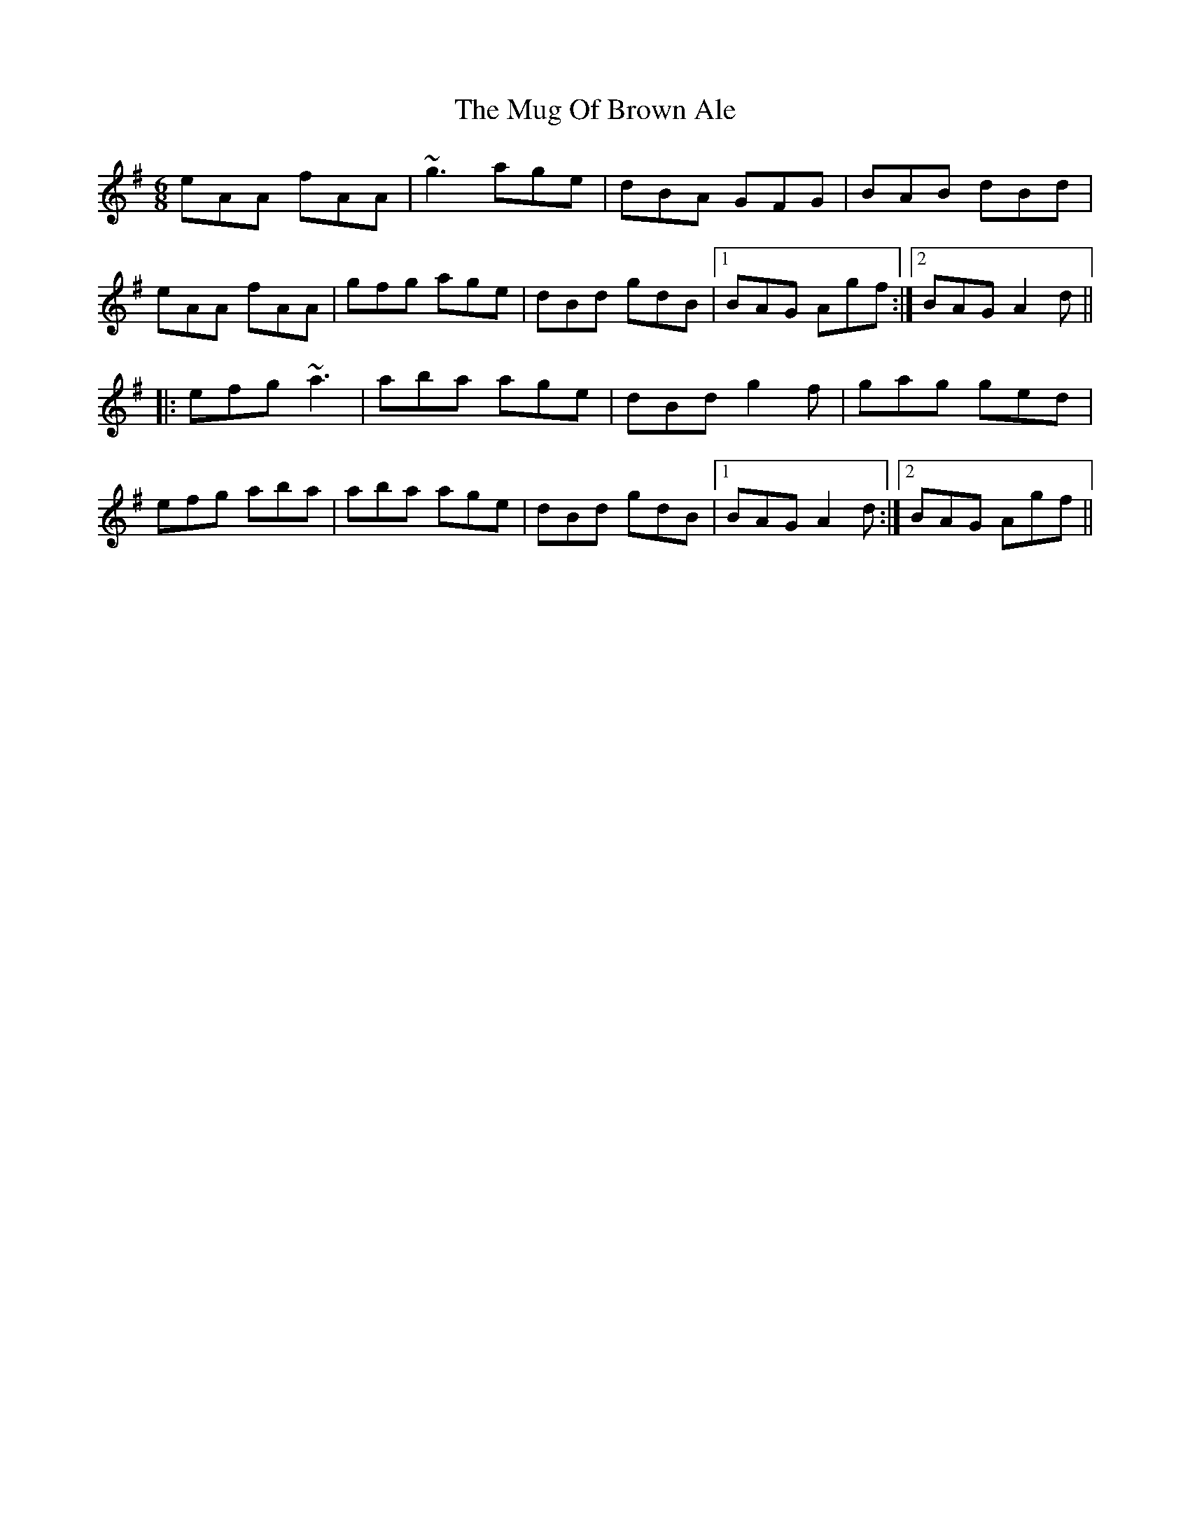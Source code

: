 X: 222
T: The Mug Of Brown Ale
R: jig
M: 6/8
L: 1/8
K: Ador
eAA fAA|~g3 age|dBA GFG|BAB dBd|
eAA fAA|gfg age|dBd gdB|1BAG Agf:|2BAG A2d||
|: efg ~a3|aba age|dBd g2f|gag ged|
efg aba|aba age|dBd gdB|1BAG A2d:|2BAG Agf||
